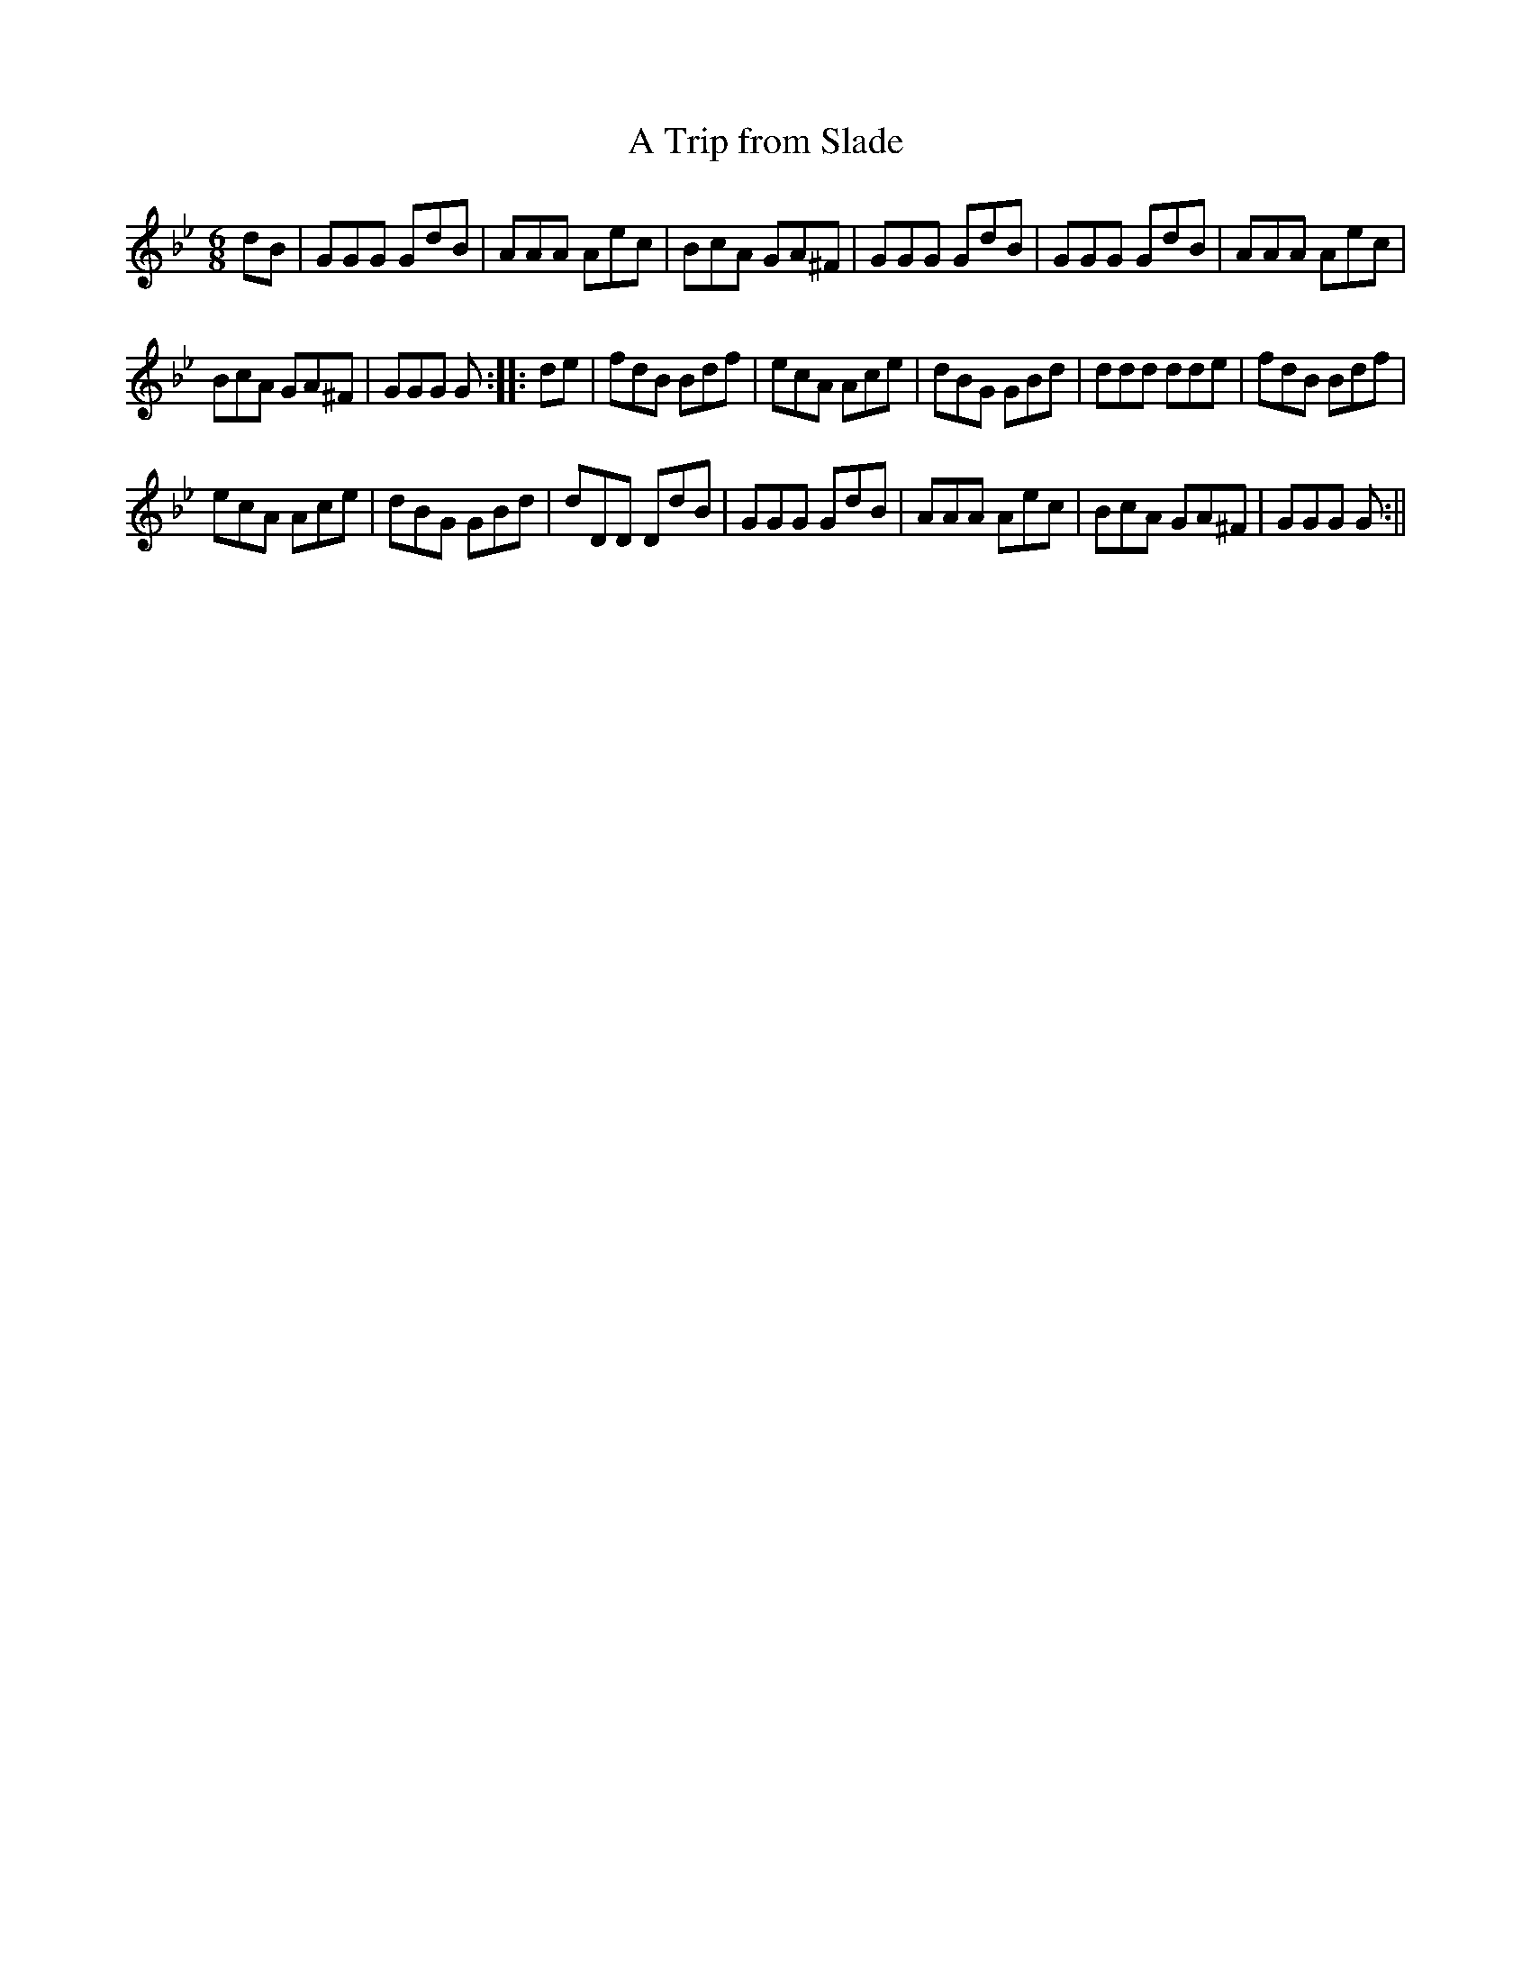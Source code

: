 X:113
T:Trip from Slade, A
M:6/8
L:1/8
B:Thompson's Compleat Collection of 200 Favourite Country Dances, vol. 2 (London, 1765)
Z:Transcribed and edited by Flynn Titford-Mock, 2007
Z:abc's:AK/Fiddler's Companion
K:Gmin
dB | GGG GdB | AAA Aec | BcA GA^F | GGG GdB | GGG GdB | AAA Aec |
BcA GA^F | GGG G::de | fdB Bdf | ecA Ace | dBG GBd | ddd dde | fdB Bdf |
ecA Ace | dBG GBd | dDD DdB | GGG GdB | AAA Aec | BcA GA^F | GGG G :||
